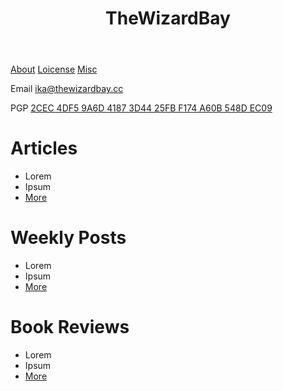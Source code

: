 #+TITLE: TheWizardBay
#+OPTIONS: toc:nil num:nil

#+BEGIN_CENTER
[[file:about.org][About]] [[file:copyleft.org][Loicense]] [[file:misc.org][Misc]]

Email [[mailto:ika@thewizardbay.cc][ika@thewizardbay.cc]]

PGP   [[file:media/ika.asc][2CEC 4DF5 9A6D 4187 3D44 25FB F174 A60B 548D EC09]]
#+END_CENTER
* Articles
- Lorem
- Ipsum
- [[file:articles/index.org][More]]
* Weekly Posts
- Lorem
- Ipsum
- [[file:weekly/index.org][More]]
* Book Reviews
- Lorem
- Ipsum
- [[file:books/index.org][More]]
